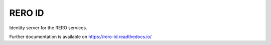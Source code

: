 ..
    RERO ID
    Copyright (C) 2020 RERO.

    This program is free software: you can redistribute it and/or modify
    it under the terms of the GNU Affero General Public License as published by
    the Free Software Foundation, version 3 of the License.

    This program is distributed in the hope that it will be useful,
    but WITHOUT ANY WARRANTY; without even the implied warranty of
    MERCHANTABILITY or FITNESS FOR A PARTICULAR PURPOSE. See the
    GNU Affero General Public License for more details.

    You should have received a copy of the GNU Affero General Public License
    along with this program. If not, see <http://www.gnu.org/licenses/>.

=========
 RERO ID
=========

.. image:: https://img.shields.io/travis/rero/rero-id.svg
        :target: https://travis-ci.org/rero/rero-id

.. image:: https://img.shields.io/coveralls/rero/rero-id.svg
        :target: https://coveralls.io/r/rero/rero-id

.. image:: https://img.shields.io/github/license/rero/rero-id.svg
        :target: https://github.com/rero/rero-id/blob/master/LICENSE

Identity server for the RERO services.

Further documentation is available on
https://rero-id.readthedocs.io/

